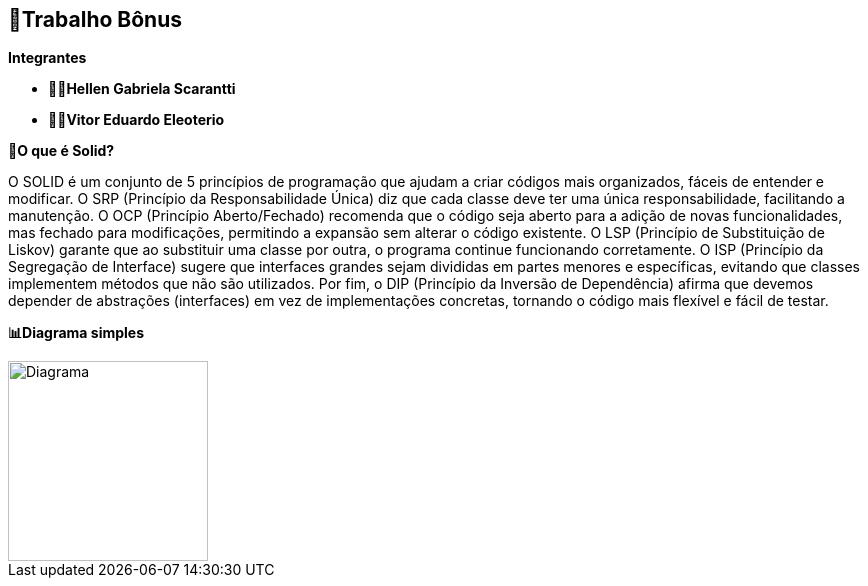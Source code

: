 == 🎁Trabalho Bônus

*Integrantes*

* ** 👩‍💻Hellen Gabriela Scarantti **
* ** 🧑‍💻Vitor Eduardo Eleoterio **


*🎯O que é Solid?*

O SOLID é um conjunto de 5 princípios de programação que ajudam a criar códigos mais organizados, fáceis de entender e modificar. O SRP (Princípio da Responsabilidade Única) diz que cada classe deve ter uma única responsabilidade, facilitando a manutenção. O OCP (Princípio Aberto/Fechado) recomenda que o código seja aberto para a adição de novas funcionalidades, mas fechado para modificações, permitindo a expansão sem alterar o código existente. O LSP (Princípio de Substituição de Liskov) garante que ao substituir uma classe por outra, o programa continue funcionando corretamente. O ISP (Princípio da Segregação de Interface) sugere que interfaces grandes sejam divididas em partes menores e específicas, evitando que classes implementem métodos que não são utilizados. Por fim, o DIP (Princípio da Inversão de Dependência) afirma que devemos depender de abstrações (interfaces) em vez de implementações concretas, tornando o código mais flexível e fácil de testar.

*📊Diagrama simples*

image::diagrama.jpg[alt=Diagrama, width=200px]
